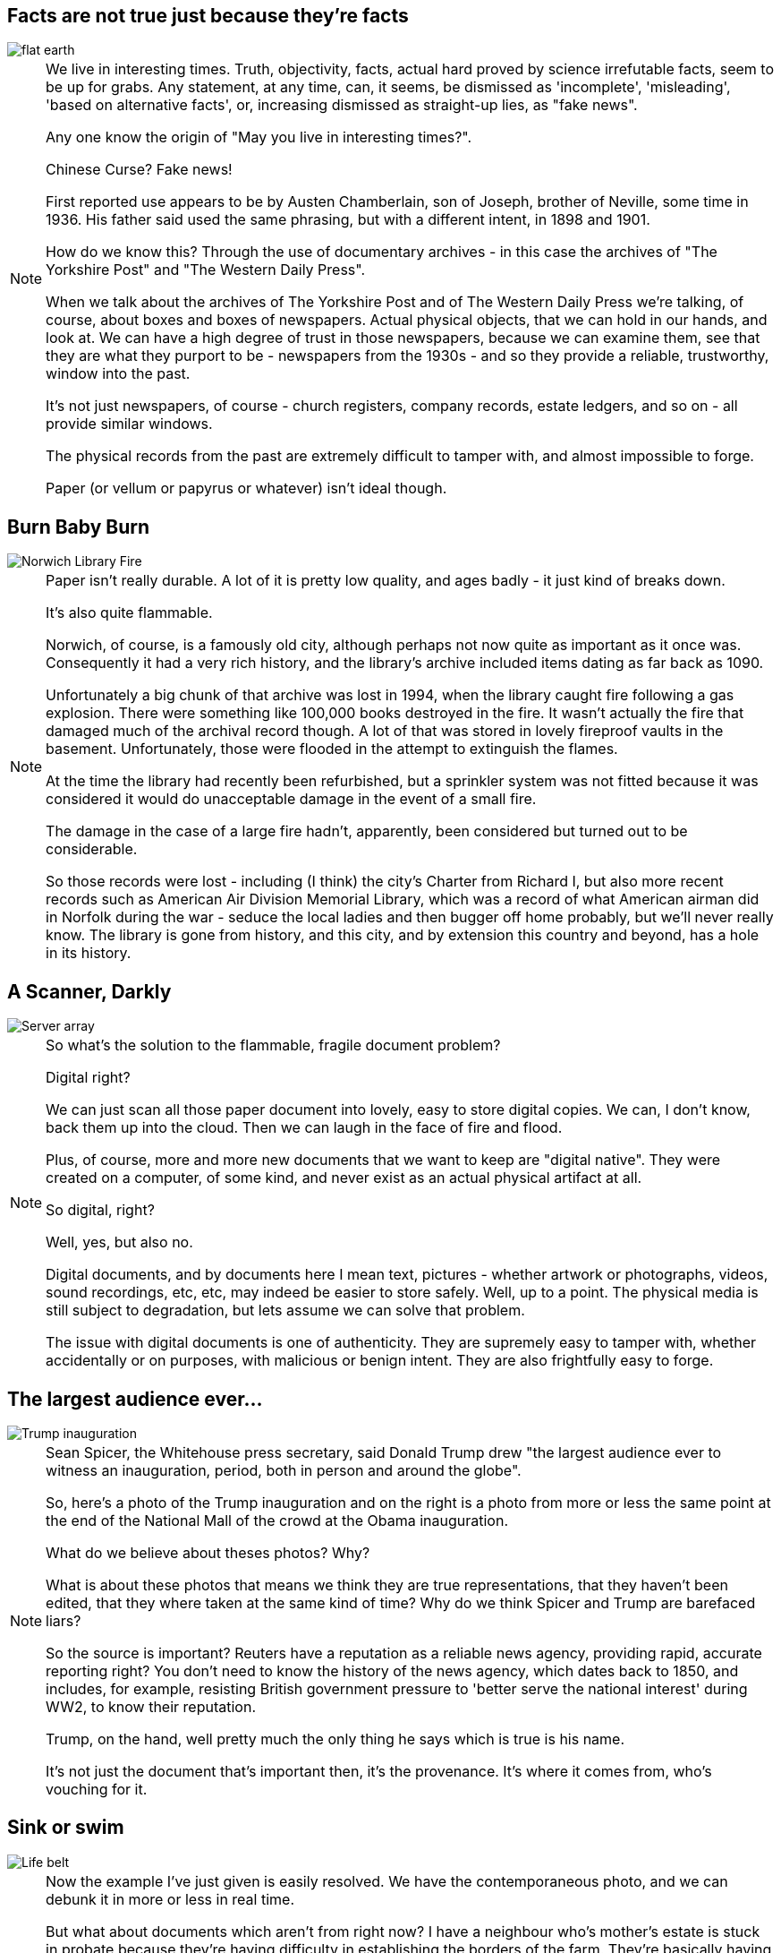 == Facts are not true just because they’re facts

image::flat-earth.png[]

[NOTE.speaker]
--
We live in interesting times. Truth, objectivity, facts, actual hard proved by science irrefutable facts, seem to be up for grabs. Any statement, at any time, can, it seems, be dismissed as 'incomplete', 'misleading', 'based on alternative facts', or, increasing dismissed as straight-up lies, as "fake news".

Any one know the origin of "May you live in interesting times?".

Chinese Curse? Fake news!

First reported use appears to be by Austen Chamberlain, son of Joseph, brother of Neville, some time in 1936. His father said used the same phrasing, but with a different intent, in 1898 and 1901.

How do we know this? Through the use of documentary archives - in this case the archives of "The Yorkshire Post" and "The Western Daily Press".

When we talk about the archives of The Yorkshire Post and of The Western Daily Press we're talking, of course, about boxes and boxes of newspapers. Actual physical objects, that we can hold in our hands, and look at. We can have a high degree of trust in those newspapers, because we can examine them, see that they are what they purport to be - newspapers from the 1930s - and so they provide a reliable, trustworthy, window into the past.

It's not just newspapers, of course - church registers, company records, estate ledgers, and so on - all provide similar windows.

The physical records from the past are extremely difficult to tamper with, and almost impossible to forge.

Paper (or vellum or papyrus or whatever) isn't ideal though.
--

== Burn Baby Burn

image::norwich-library-fire.jpg["Norwich Library Fire"]

[NOTE.speaker]
--
Paper isn't really durable. A lot of it is pretty low quality, and ages badly - it just kind of breaks down.

It's also quite flammable.

Norwich, of course, is a famously old city, although perhaps not now quite as important as it once was. Consequently it had a very rich history, and the library's archive included items dating as far back as 1090.

Unfortunately a big chunk of that archive was lost in 1994, when the library caught fire following a gas explosion. There were something like 100,000 books destroyed in the fire. It wasn't actually the fire that damaged much of the archival record though. A lot of that was stored in lovely fireproof vaults in the basement. Unfortunately, those were flooded in the attempt to extinguish the flames.

At the time the library had recently been refurbished, but a sprinkler system was not fitted because it was considered it would do unacceptable damage in the event of a small fire.

The damage in the case of a large fire hadn't, apparently, been considered but turned out to be considerable.

So those records were lost - including (I think) the city's Charter from Richard I, but also more recent records such as American Air Division Memorial Library, which was a record of what American airman did in Norfolk during the war - seduce the local ladies and then bugger off home probably, but we'll never really know. The library is gone from history, and this city, and by extension this country and beyond, has a hole in its history.
--

== A Scanner, Darkly

image::hard-disks.jpg["Server array"]

[NOTE.speaker]
--
So what's the solution to the flammable, fragile document problem?

Digital right?

We can just scan all those paper document into lovely, easy to store digital copies. We can, I don't know, back them up into the cloud.  Then we can laugh in the face of fire and flood.

Plus, of course, more and more new documents that we want to keep are "digital native". They were created on a computer, of some kind, and never exist as an actual physical artifact at all.

So digital, right?

Well, yes, but also no.

Digital documents, and by documents here I mean text, pictures - whether artwork or photographs, videos, sound recordings, etc, etc, may indeed be easier to store safely.  Well, up to a point. The physical media is still subject to degradation, but lets assume we can solve that problem.

The issue with digital documents is one of authenticity. They are supremely easy to tamper with, whether accidentally or on purposes, with malicious or benign intent.  They are also frightfully easy to forge.
--

== The largest audience ever...

image::trump-inauguration.png["Trump inauguration"]

[NOTE.speaker]
--
Sean Spicer, the Whitehouse press secretary, said Donald Trump drew "the largest audience ever to witness an inauguration, period, both in person and around the globe".

So, here's a photo of the Trump inauguration and on the right is a photo from more or less the same point at the end of the National Mall of the crowd at the Obama inauguration.

What do we believe about theses photos? Why?

What is about these photos that means we think they are true representations, that they haven't been edited, that they where taken at the same kind of time? Why do we think Spicer and Trump are barefaced liars?

So the source is important? Reuters have a reputation as a reliable news agency, providing rapid, accurate reporting right? You don't need to know the history of the news agency, which dates back to 1850, and includes, for example, resisting British government pressure to 'better serve the national interest' during WW2, to know their reputation.

Trump, on the hand, well pretty much the only thing he says which is true is his name.

It's not just the document that's important then, it's the provenance. It's where it comes from, who's vouching for it.
--

== Sink or swim

image::life-belt.jpg["Life belt"]

[NOTE.speaker]
--
Now the example I've just given is easily resolved. We have the contemporaneous photo, and we can debunk it in more or less in real time.

But what about documents which aren't from right now? I have a neighbour who's mother's estate is stuck in probate because they're having difficulty in establishing the borders of the farm. They're basically having to interview old blokes saying "yes, that there field belonged to her". Would digital records help here?

And what about records that released after a certain amount of time? A lot of government records are, for example, sealed (closed in archive speak) for a period of time - 20 years typically, but sometimes longer.

If you recall my opening slide, those vouchsafed with authority are being undermined. In fifty years time, 20 years, maybe only 5 years, will enough of us still regard Reuters as reliable? I think this kind of trust is a bit like herd immunity - in the UK enough of think Trump is a fool that we're not taken in, but in the US almost enough believe him that the institutions of society are starting to crumble.

If institutional trust is undermined, what credence can we give a bunch of PDFs labelled "what Tony Blair did in the Iraq War"? (Possibly a bad example - those are probably paper, but you get the idea.) PDFs? Anyone could have monkeyed with those. Or left some out, or put something extra in. Or anything. It's just a bunch of bits, and who the hell are you anyway?

ARCHANGEL is a aiming to avert that future. That's the aim of ARCHANGEL. We're trying to save society from slipping away and dissolving into nothing.
--